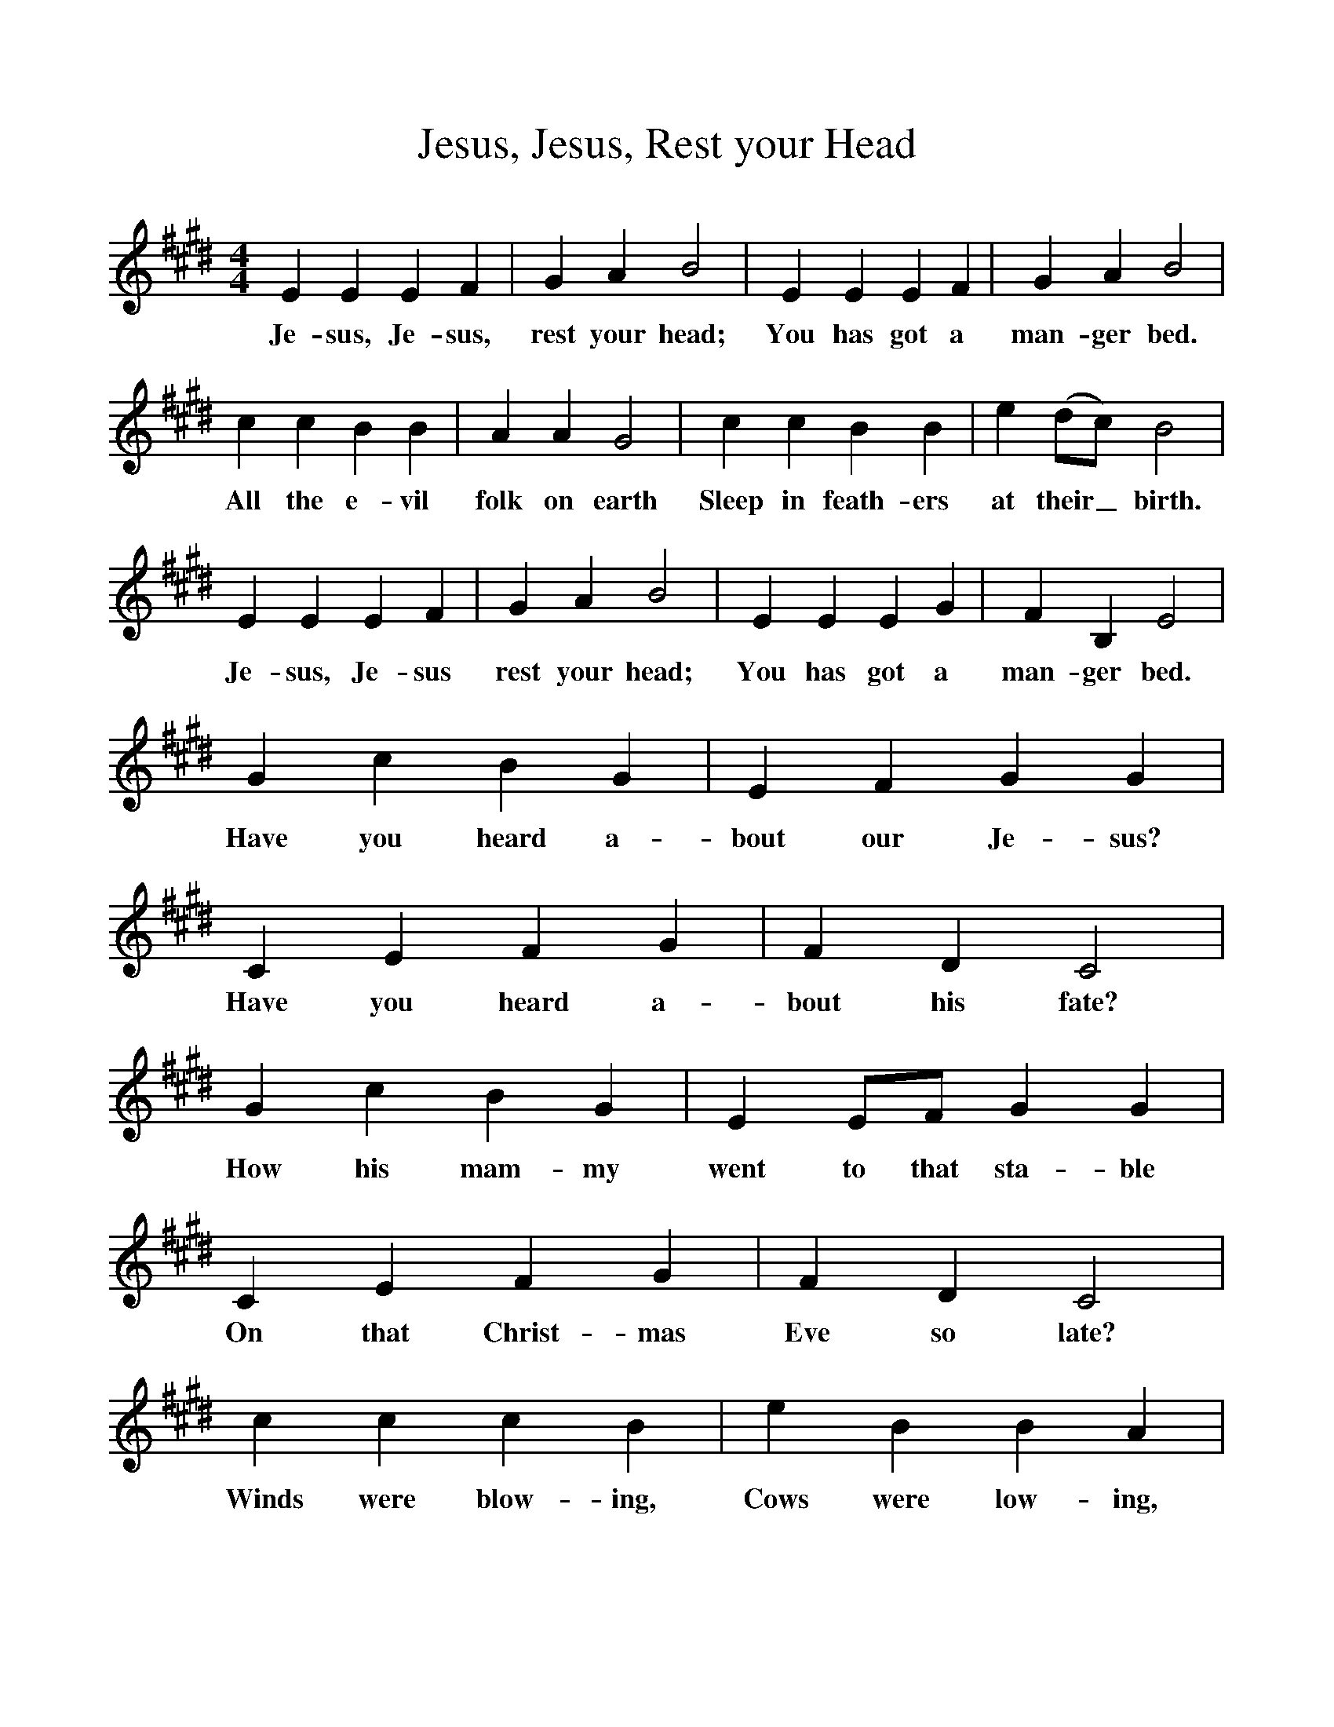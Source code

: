 %%scale 1
X:1     %Music
T:Jesus, Jesus, Rest your Head
B:Singing Together, Autumn 1965, BBC Publications
F:http://www.folkinfo.org/songs
M:4/4     %Meter
L:1/8     %
K:E
E2 E2 E2 F2 |G2 A2 B4 |E2 E2 E2 F2 |G2 A2 B4 |
w:Je-sus, Je-sus, rest your head; You has got a man-ger bed. 
c2 c2 B2 B2 |A2 A2 G4 |c2 c2 B2 B2 |e2 (dc) B4 |
w:All the e-vil folk on earth Sleep in feath-ers at their_ birth. 
E2 E2 E2 F2 |G2 A2 B4 |E2 E2 E2 G2 |F2 B,2 E4 |
w:Je-sus, Je-sus rest your head; You has got a man-ger bed. 
G2 c2 B2 G2 |E2 F2 G2 G2 |C2 E2 F2 G2 |F2 D2 C4 |
w:Have you heard a-bout our Je-sus? Have you heard a-bout his fate? 
G2 c2 B2 G2 |E2 EF G2 G2 |C2 E2 F2 G2 |F2 D2 C4 |
w:How his mam-my went to that sta-ble On that Christ-mas Eve so late? 
c2 c2 c2 B2 |e2 B2 B2 A2 |G2 G2 F2 F2 |G2 G2 F2 F2 |]
w:Winds were blow-ing, Cows were low-ing, Stars were glow-ing, glow-ing, glow-ing. 